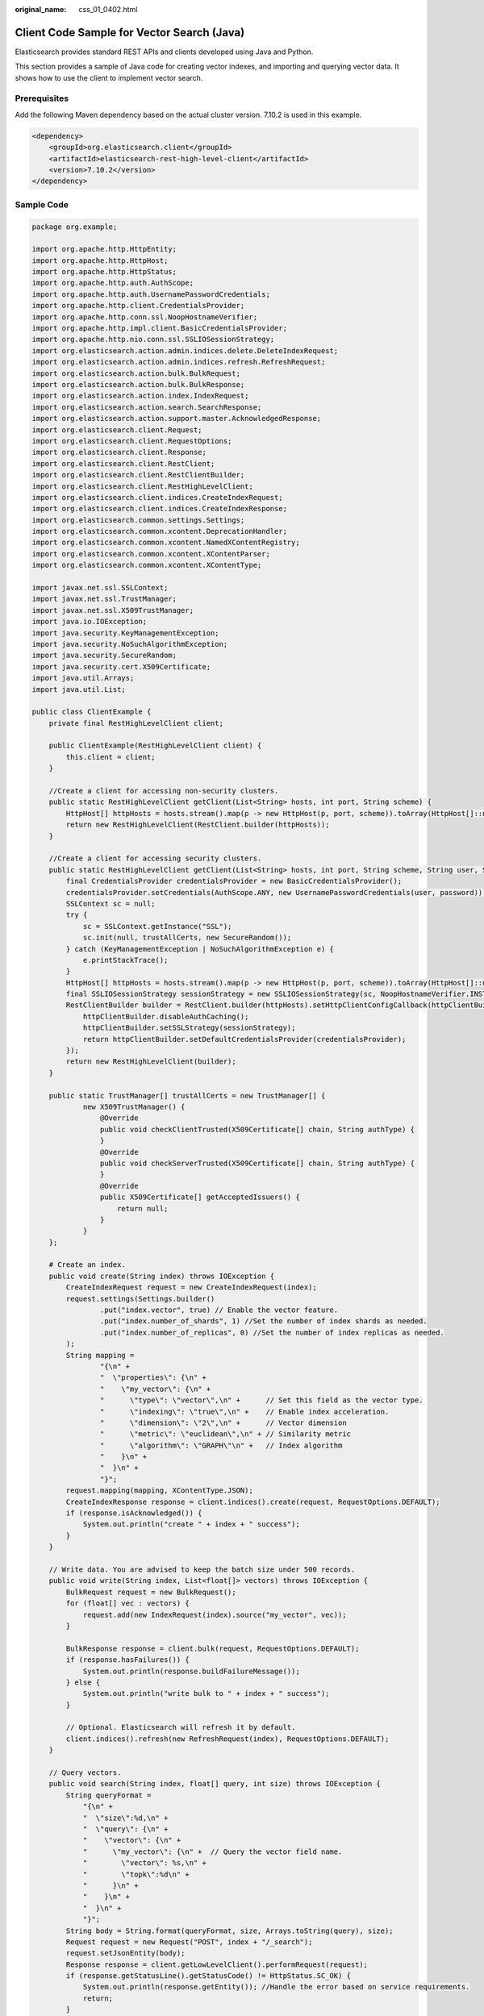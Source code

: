 :original_name: css_01_0402.html

.. _css_01_0402:

Client Code Sample for Vector Search (Java)
===========================================

Elasticsearch provides standard REST APIs and clients developed using Java and Python.

This section provides a sample of Java code for creating vector indexes, and importing and querying vector data. It shows how to use the client to implement vector search.

Prerequisites
-------------

Add the following Maven dependency based on the actual cluster version. 7.10.2 is used in this example.

.. code-block::

   <dependency>
       <groupId>org.elasticsearch.client</groupId>
       <artifactId>elasticsearch-rest-high-level-client</artifactId>
       <version>7.10.2</version>
   </dependency>

Sample Code
-----------

.. code-block::

   package org.example;

   import org.apache.http.HttpEntity;
   import org.apache.http.HttpHost;
   import org.apache.http.HttpStatus;
   import org.apache.http.auth.AuthScope;
   import org.apache.http.auth.UsernamePasswordCredentials;
   import org.apache.http.client.CredentialsProvider;
   import org.apache.http.conn.ssl.NoopHostnameVerifier;
   import org.apache.http.impl.client.BasicCredentialsProvider;
   import org.apache.http.nio.conn.ssl.SSLIOSessionStrategy;
   import org.elasticsearch.action.admin.indices.delete.DeleteIndexRequest;
   import org.elasticsearch.action.admin.indices.refresh.RefreshRequest;
   import org.elasticsearch.action.bulk.BulkRequest;
   import org.elasticsearch.action.bulk.BulkResponse;
   import org.elasticsearch.action.index.IndexRequest;
   import org.elasticsearch.action.search.SearchResponse;
   import org.elasticsearch.action.support.master.AcknowledgedResponse;
   import org.elasticsearch.client.Request;
   import org.elasticsearch.client.RequestOptions;
   import org.elasticsearch.client.Response;
   import org.elasticsearch.client.RestClient;
   import org.elasticsearch.client.RestClientBuilder;
   import org.elasticsearch.client.RestHighLevelClient;
   import org.elasticsearch.client.indices.CreateIndexRequest;
   import org.elasticsearch.client.indices.CreateIndexResponse;
   import org.elasticsearch.common.settings.Settings;
   import org.elasticsearch.common.xcontent.DeprecationHandler;
   import org.elasticsearch.common.xcontent.NamedXContentRegistry;
   import org.elasticsearch.common.xcontent.XContentParser;
   import org.elasticsearch.common.xcontent.XContentType;

   import javax.net.ssl.SSLContext;
   import javax.net.ssl.TrustManager;
   import javax.net.ssl.X509TrustManager;
   import java.io.IOException;
   import java.security.KeyManagementException;
   import java.security.NoSuchAlgorithmException;
   import java.security.SecureRandom;
   import java.security.cert.X509Certificate;
   import java.util.Arrays;
   import java.util.List;

   public class ClientExample {
       private final RestHighLevelClient client;

       public ClientExample(RestHighLevelClient client) {
           this.client = client;
       }

       //Create a client for accessing non-security clusters.
       public static RestHighLevelClient getClient(List<String> hosts, int port, String scheme) {
           HttpHost[] httpHosts = hosts.stream().map(p -> new HttpHost(p, port, scheme)).toArray(HttpHost[]::new);
           return new RestHighLevelClient(RestClient.builder(httpHosts));
       }

       //Create a client for accessing security clusters.
       public static RestHighLevelClient getClient(List<String> hosts, int port, String scheme, String user, String password) {
           final CredentialsProvider credentialsProvider = new BasicCredentialsProvider();
           credentialsProvider.setCredentials(AuthScope.ANY, new UsernamePasswordCredentials(user, password));
           SSLContext sc = null;
           try {
               sc = SSLContext.getInstance("SSL");
               sc.init(null, trustAllCerts, new SecureRandom());
           } catch (KeyManagementException | NoSuchAlgorithmException e) {
               e.printStackTrace();
           }
           HttpHost[] httpHosts = hosts.stream().map(p -> new HttpHost(p, port, scheme)).toArray(HttpHost[]::new);
           final SSLIOSessionStrategy sessionStrategy = new SSLIOSessionStrategy(sc, NoopHostnameVerifier.INSTANCE);
           RestClientBuilder builder = RestClient.builder(httpHosts).setHttpClientConfigCallback(httpClientBuilder -> {
               httpClientBuilder.disableAuthCaching();
               httpClientBuilder.setSSLStrategy(sessionStrategy);
               return httpClientBuilder.setDefaultCredentialsProvider(credentialsProvider);
           });
           return new RestHighLevelClient(builder);
       }

       public static TrustManager[] trustAllCerts = new TrustManager[] {
               new X509TrustManager() {
                   @Override
                   public void checkClientTrusted(X509Certificate[] chain, String authType) {
                   }
                   @Override
                   public void checkServerTrusted(X509Certificate[] chain, String authType) {
                   }
                   @Override
                   public X509Certificate[] getAcceptedIssuers() {
                       return null;
                   }
               }
       };

       # Create an index.
       public void create(String index) throws IOException {
           CreateIndexRequest request = new CreateIndexRequest(index);
           request.settings(Settings.builder()
                   .put("index.vector", true) // Enable the vector feature.
                   .put("index.number_of_shards", 1) //Set the number of index shards as needed.
                   .put("index.number_of_replicas", 0) //Set the number of index replicas as needed.
           );
           String mapping =
                   "{\n" +
                   "  \"properties\": {\n" +
                   "    \"my_vector\": {\n" +
                   "      \"type\": \"vector\",\n" +      // Set this field as the vector type.
                   "      \"indexing\": \"true\",\n" +    // Enable index acceleration.
                   "      \"dimension\": \"2\",\n" +      // Vector dimension
                   "      \"metric\": \"euclidean\",\n" + // Similarity metric
                   "      \"algorithm\": \"GRAPH\"\n" +   // Index algorithm
                   "    }\n" +
                   "  }\n" +
                   "}";
           request.mapping(mapping, XContentType.JSON);
           CreateIndexResponse response = client.indices().create(request, RequestOptions.DEFAULT);
           if (response.isAcknowledged()) {
               System.out.println("create " + index + " success");
           }
       }

       // Write data. You are advised to keep the batch size under 500 records.
       public void write(String index, List<float[]> vectors) throws IOException {
           BulkRequest request = new BulkRequest();
           for (float[] vec : vectors) {
               request.add(new IndexRequest(index).source("my_vector", vec));
           }

           BulkResponse response = client.bulk(request, RequestOptions.DEFAULT);
           if (response.hasFailures()) {
               System.out.println(response.buildFailureMessage());
           } else {
               System.out.println("write bulk to " + index + " success");
           }

           // Optional. Elasticsearch will refresh it by default.
           client.indices().refresh(new RefreshRequest(index), RequestOptions.DEFAULT);
       }

       // Query vectors.
       public void search(String index, float[] query, int size) throws IOException {
           String queryFormat =
               "{\n" +
               "  \"size\":%d,\n" +
               "  \"query\": {\n" +
               "    \"vector\": {\n" +
               "      \"my_vector\": {\n" +  // Query the vector field name.
               "        \"vector\": %s,\n" +
               "        \"topk\":%d\n" +
               "      }\n" +
               "    }\n" +
               "  }\n" +
               "}";
           String body = String.format(queryFormat, size, Arrays.toString(query), size);
           Request request = new Request("POST", index + "/_search");
           request.setJsonEntity(body);
           Response response = client.getLowLevelClient().performRequest(request);
           if (response.getStatusLine().getStatusCode() != HttpStatus.SC_OK) {
               System.out.println(response.getEntity()); //Handle the error based on service requirements.
               return;
           }
           // Process the normally returned result based on service requirements.
           HttpEntity entity = response.getEntity();
           XContentType xContentType = XContentType.fromMediaTypeOrFormat("application/json");
           XContentParser parser = xContentType.xContent().createParser(NamedXContentRegistry.EMPTY,
                   DeprecationHandler.IGNORE_DEPRECATIONS, entity.getContent());
           SearchResponse searchResponse = SearchResponse.fromXContent(parser);
           System.out.println(searchResponse);
       }

       // Delete an index.
       public void delete(String index) throws IOException {
           DeleteIndexRequest request = new DeleteIndexRequest(index);
           AcknowledgedResponse response = client.indices().delete(request, RequestOptions.DEFAULT);
           if (response.isAcknowledged()) {
               System.out.println("delete " + index + " success");
           }
       }

       public void close() throws IOException {
           client.close();
       }

       public static void main(String[] args) throws IOException {
            // For a non-security cluster, run the following:
            RestHighLevelClient client = getClient(Arrays.asList("x.x.x.x"), 9200, "http");

           /*
            *For a security cluster with HTTPS enabled, run the following:
            *  RestHighLevelClient client = getClient(Arrays.asList("x.x.x.x", "x.x.x.x"), 9200, "https", "user_name", "password");
            *For a security cluster with HTTPS disabled, run the following:
            *  RestHighLevelClient client = getClient(Arrays.asList("x.x.x.x", "x.x.x.x"), 9200, "http", "user_name", "password");
            */

           ClientExample example = new ClientExample(client);
           String indexName = "my_index";

           //Create an index.
           example.create(indexName);

           //Write data.
           List<float[]> data = Arrays.asList(new float[]{1.0f, 1.0f}, new float[]{2.0f, 2.0f}, new float[]{3.0f, 3.0f});
           example.write(indexName, data);

           //Query an index.
           float[] queryVector = new float[]{1.0f, 1.0f};
           example.search(indexName, queryVector, 3);

           //Delete an index.
           example.delete(indexName);

           //Close the client.
           example.close();
       }
   }
